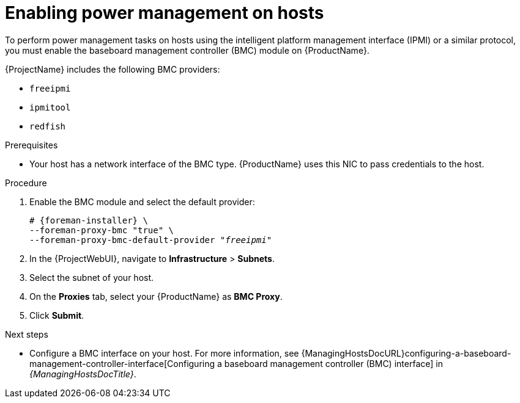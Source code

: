 :_mod-docs-content-type: PROCEDURE

[id="enabling-power-management-on-hosts_{context}"]
= Enabling power management on hosts

To perform power management tasks on hosts using the intelligent platform management interface (IPMI) or a similar protocol, you must enable the baseboard management controller (BMC) module on {ProductName}.

{ProjectName} includes the following BMC providers:

* `freeipmi`
* `ipmitool`
* `redfish`

.Prerequisites
* Your host has a network interface of the BMC type.
{ProductName} uses this NIC to pass credentials to the host.

.Procedure
. Enable the BMC module and select the default provider:
+
[options="nowrap", subs="+quotes,attributes"]
----
# {foreman-installer} \
--foreman-proxy-bmc "true" \
--foreman-proxy-bmc-default-provider "_freeipmi_"
----
. In the {ProjectWebUI}, navigate to *Infrastructure* > *Subnets*.
. Select the subnet of your host.
ifdef::satellite[]
. On the *{SmartProxies}* tab, select your {ProductName} as *BMC {SmartProxy}*.
endif::[]
ifndef::satellite[]
. On the *Proxies* tab, select your {ProductName} as *BMC Proxy*.
endif::[]
. Click *Submit*.

.Next steps
* Configure a BMC interface on your host.
For more information, see {ManagingHostsDocURL}configuring-a-baseboard-management-controller-interface[Configuring a baseboard management controller (BMC) interface] in _{ManagingHostsDocTitle}_.
